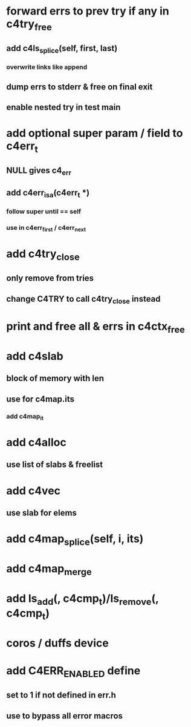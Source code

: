 * forward errs to prev try if any in c4try_free
** add c4ls_splice(self, first, last)
*** overwrite links like append
** dump errs to stderr & free on final exit
** enable nested try in test main
* add optional super param / field to c4err_t
** NULL gives c4_err
** add c4err_isa(c4err_t *)
*** follow super until == self
*** use in c4err_first / c4err_next
* add c4try_close
** only remove from tries
** change C4TRY to call c4try_close instead
* print and free all & errs in c4ctx_free
* add c4slab
** block of memory with len
** use for c4map.its
*** add c4map_it
* add c4alloc
** use list of slabs & freelist
* add c4vec
** use slab for elems
* add c4map_splice(self, i, its)
* add c4map_merge
* add ls_add(, c4cmp_t)/ls_remove(, c4cmp_t)
* coros / duffs device
* add C4ERR_ENABLED define
** set to 1 if not defined in err.h
** use to bypass all error macros
